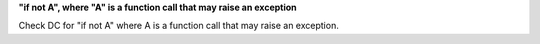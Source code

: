**"if not A", where "A" is a function call that may raise an exception**

Check DC for "if not A" where A is a function call that may raise an exception.
